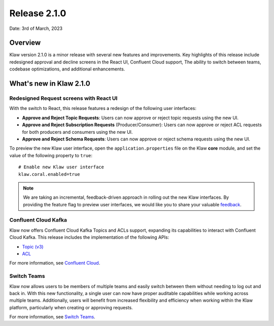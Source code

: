 Release 2.1.0
=============

Date: 3rd of March, 2023

Overview
--------

Klaw version 2.1.0 is a minor release with several new features and improvements. Key highlights of this release include redesigned approval and decline screens in the React UI, Confluent Cloud support, The ability to switch between teams, codebase optimizations, and additional enhancements.


What's new in Klaw 2.1.0
------------------------

Redesigned Request screens with React UI
`````````````````````````````````````````
With the switch to React, this release features a redesign of the following user interfaces:

- **Approve and Reject Topic Requests**: Users can now approve or reject topic requests using the new UI.

- **Approve and Reject Subscription Requests** (Producer/Consumer): Users can now approve or reject ACL requests for both producers and consumers using the new UI.

- **Approve and Reject Schema Requests**: Users can now approve or reject schema requests using the new UI.

.. image:: /../../../_static/images/ApprovalRequestTopic-react.png

To preview the new Klaw user interface, open the ``application.properties`` file on the Klaw **core** module, and set the value of the following property to ``true``:
::
    # Enable new Klaw user interface
    klaw.coral.enabled=true

.. note::
    We are taking an incremental, feedback-driven approach in rolling out the new Klaw interfaces. By providing the feature flag to preview user interfaces, we would like you to share your valuable `feedback <https://github.com/aiven/klaw/issues/new?assignees=&labels=&template=03_feature.md>`_.

Confluent Cloud Kafka
`````````````````````
Klaw now offers Confluent Cloud Kafka Topics and ACLs support, expanding its capabilities to interact with Confluent Cloud Kafka. This release includes the implementation of the following APIs:

-  `Topic (v3) <https://docs.confluent.io/cloud/current/api.html#tag/Topic-(v3)>`_
-  `ACL <https://docs.confluent.io/cloud/current/api.html#tag/ACL-(v3)>`_

For more information, see `Confluent Cloud <https://www.klaw-project.io/docs/howto/clusterconnectivity/confluent-cloud-kafka-cluster-ssl-protocol>`_.

Switch Teams
````````````
Klaw now allows users to be members of multiple teams and easily switch between them without needing to log out and back in. With this new functionality, a single user can now have proper auditable capabilities while working across multiple teams.
Additionally, users will benefit from increased flexibility and efficiency when working within the Klaw platform, particularly when creating or approving requests.

For more information, see `Switch Teams <https://www.klaw-project.io/docs/concepts/switch-teams>`_.


.. seealso:: For a complete list of improvements, changelog, and to download the release, see `<https://github.com/aiven/klaw/releases/tag/v2.1.0>`_
